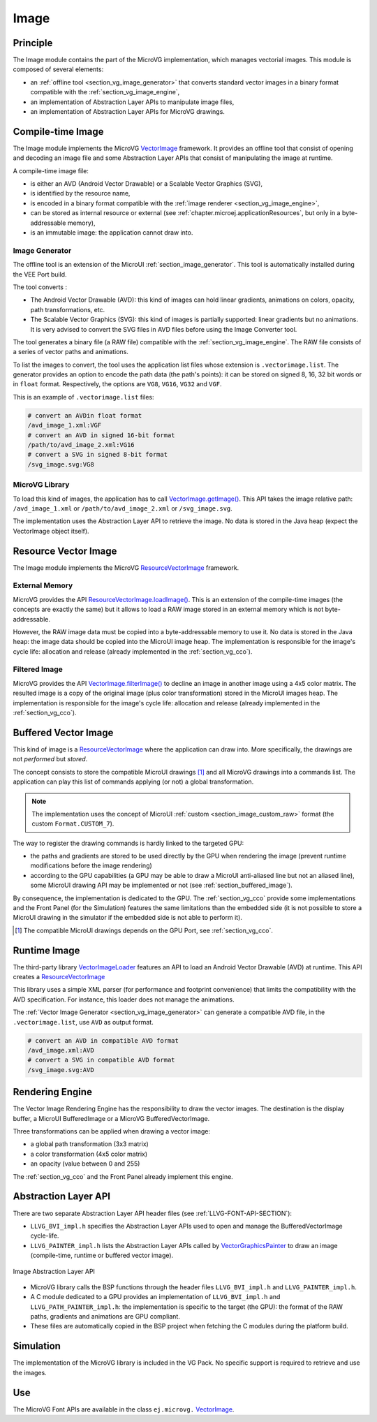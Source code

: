 .. _section_vg_image:

=====
Image
=====

Principle
=========

The Image module contains the part of the MicroVG implementation, which manages vectorial images.
This module is composed of several elements: 

* an :ref:`offline tool <section_vg_image_generator>` that converts standard vector images in a binary format compatible with the :ref:`section_vg_image_engine`,
* an implementation of Abstraction Layer APIs to manipulate image files,
* an implementation of Abstraction Layer APIs for MicroVG drawings.

Compile-time Image
==================

The Image module implements the MicroVG `VectorImage`_ framework. 
It provides an offline tool that consist of opening and decoding an image file and some Abstraction Layer APIs that consist of manipulating the image at runtime. 

A compile-time image file:

* is either an AVD (Android Vector Drawable) or a Scalable Vector Graphics (SVG), 
* is identified by the resource name,
* is encoded in a binary format compatible with the :ref:`image renderer <section_vg_image_engine>`,
* can be stored as internal resource or external (see :ref:`chapter.microej.applicationResources`, but only in a byte-addressable memory),
* is an immutable image: the application cannot draw into.

.. _section_vg_image_generator:

Image Generator
---------------

The offline tool is an extension of the MicroUI :ref:`section_image_generator`.
This tool is automatically installed during the VEE Port build.

The tool converts :

* The Android Vector Drawable (AVD): this kind of images can hold linear gradients, animations on colors, opacity, path transformations, etc. 
* The Scalable Vector Graphics (SVG): this kind of images is partially supported: linear gradients but no animations. It is very advised to convert the SVG files in AVD files before using the Image Converter tool.

The tool generates a binary file (a RAW file) compatible with the :ref:`section_vg_image_engine`.
The RAW file consists of a series of vector paths and animations.

To list the images to convert, the tool uses the application list files whose extension is ``.vectorimage.list``. 
The generator provides an option to encode the path data (the path's points): it can be stored on signed 8, 16, 32 bit words or in ``float`` format.
Respectively, the options are ``VG8``, ``VG16``, ``VG32`` and ``VGF``.

This is an example of ``.vectorimage.list`` files:

.. code-block::

   # convert an AVDin float format
   /avd_image_1.xml:VGF
   # convert an AVD in signed 16-bit format
   /path/to/avd_image_2.xml:VG16
   # convert a SVG in signed 8-bit format
   /svg_image.svg:VG8

MicroVG Library
---------------

To load this kind of images, the application has to call `VectorImage.getImage()`_.
This API takes the image relative path: ``/avd_image_1.xml`` or ``/path/to/avd_image_2.xml`` or ``/svg_image.svg``.

The implementation uses the Abstraction Layer API to retrieve the image. 
No data is stored in the Java heap (expect the VectorImage object itself).

Resource Vector Image
=====================

The Image module implements the MicroVG `ResourceVectorImage`_ framework. 

External Memory
---------------

MicroVG provides the API `ResourceVectorImage.loadImage()`_.
This is an extension of the compile-time images (the concepts are exactly the same) but it allows to load a RAW image stored in an external memory which is not byte-addressable.

However, the RAW image data must be copied into a byte-addressable memory to use it. 
No data is stored in the Java heap: the image data should be copied into the MicroUI image heap.
The implementation is responsible for the image's cycle life: allocation and release (already implemented in the :ref:`section_vg_cco`).

Filtered Image
--------------

MicroVG provides the API `VectorImage.filterImage()`_ to decline an image in another image using a 4x5 color matrix.
The resulted image is a copy of the original image (plus color transformation) stored in the MicroUI images heap.
The implementation is responsible for the image's cycle life: allocation and release (already implemented in the :ref:`section_vg_cco`).

Buffered Vector Image
=====================

This kind of image is a `ResourceVectorImage`_ where the application can draw into.
More specifically, the drawings are not *performed* but *stored*.

The concept consists to store the compatible MicroUI drawings [#note_uibvi]_ and all MicroVG drawings into a commands list.
The application can play this list of commands applying (or not) a global transformation.

.. note:: The implementation uses the concept of MicroUI :ref:`custom <section_image_custom_raw>` format (the custom ``Format.CUSTOM_7``).

The way to register the drawing commands is hardly linked to the targeted GPU:

* the paths and gradients are stored to be used directly by the GPU when rendering the image (prevent runtime modifications before the image rendering)
* according to the GPU capabilities (a GPU may be able to draw a MicroUI anti-aliased line but not an aliased line), some MicroUI drawing API may be implemented or not (see :ref:`section_buffered_image`).

By consequence, the implementation is dedicated to the GPU.
The :ref:`section_vg_cco` provide some implementations and the Front Panel (for the Simulation) features the same limitations than the embedded side (it is not possible to store a MicroUI drawing in the simulator if the embedded side is not able to perform it).

.. [#note_uibvi] The compatible MicroUI drawings depends on the GPU Port, see :ref:`section_vg_cco`.

Runtime Image
=============

The third-party library `VectorImageLoader`_ features an API to load an Android Vector Drawable (AVD) at runtime.
This API creates a `ResourceVectorImage`_ 

This library uses a simple XML parser (for performance and footprint convenience) that limits the compatibility with the AVD specification.
For instance, this loader does not manage the animations.

The :ref:`Vector Image Generator <section_vg_image_generator>` can generate a compatible AVD file, in the ``.vectorimage.list``, use ``AVD`` as output format.

.. code-block::

   # convert an AVD in compatible AVD format
   /avd_image.xml:AVD
   # convert a SVG in compatible AVD format
   /svg_image.svg:AVD

.. _section_vg_image_engine:

Rendering Engine
================

The Vector Image Rendering Engine has the responsibility to draw the vector images.
The destination is the display buffer, a MicroUI BufferedImage or a MicroVG BufferedVectorImage.

Three transformations can be applied when drawing a vector image:

* a global path transformation (3x3 matrix)
* a color transformation (4x5 color matrix)
* an opacity (value between 0 and 255)

The :ref:`section_vg_cco` and the Front Panel already implement this engine.

.. _section_vg_image_llapi:

Abstraction Layer API
=====================

There are two separate Abstraction Layer API header files (see :ref:`LLVG-FONT-API-SECTION`):

* ``LLVG_BVI_impl.h`` specifies the Abstraction Layer APIs used to open and manage the BufferedVectorImage cycle-life.
* ``LLVG_PAINTER_impl.h`` lists the Abstraction Layer APIs called by  `VectorGraphicsPainter`_ to draw an image (compile-time, runtime or buffered vector image).

.. figure:: images/vg_llapi_bvi.*
   :alt: MicroVG BufferedVectorImage Abstraction Layer
   :width: 400px
   :align: center

   Image Abstraction Layer API

* MicroVG library calls the BSP functions through the header files ``LLVG_BVI_impl.h`` and ``LLVG_PAINTER_impl.h``.
* A C module dedicated to a GPU provides an implementation of ``LLVG_BVI_impl.h`` and ``LLVG_PATH_PAINTER_impl.h``: the implementation is specific to the target (the GPU): the format of the RAW paths, gradients and animations are GPU compliant.
* These files are automatically copied in the BSP project when fetching the C modules during the platform build.

Simulation
==========

The implementation of the MicroVG library is included in the VG Pack.
No specific support is required to retrieve and use the images.

Use
===

The MicroVG Font APIs are available in the class ``ej.microvg.`` `VectorImage`_.


.. _VectorImage: https://repository.microej.com/javadoc/microej_5.x/apis/ej/microvg/VectorImage.html
.. _VectorImage.getImage(): https://repository.microej.com/javadoc/microej_5.x/apis/ej/microvg/VectorImage.html#getImage-java.lang.String-
.. _VectorImage.filterImage(): https://repository.microej.com/javadoc/microej_5.x/apis/ej/microvg/VectorImage.html#filterImage-float:A-
.. _ResourceVectorImage: https://repository.microej.com/javadoc/microej_5.x/apis/ej/microvg/ResourceVectorImage.html
.. _ResourceVectorImage.loadImage(): https://repository.microej.com/javadoc/microej_5.x/apis/ej/microvg/ResourceVectorImage.html#loadImage-java.lang.String-
.. _VectorGraphicsPainter: https://repository.microej.com/javadoc/microej_5.x/apis/ej/microvg/VectorGraphicsPainter.html
.. _VectorImageLoader: https://forge.microej.com/artifactory/microej-developer-repository-release/ej/library/ui/vectorimage-loader

..
   | Copyright 2008-2023, MicroEJ Corp. Content in this space is free 
   for read and redistribute. Except if otherwise stated, modification 
   is subject to MicroEJ Corp prior approval.
   | MicroEJ is a trademark of MicroEJ Corp. All other trademarks and 
   copyrights are the property of their respective owners.
